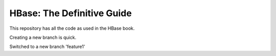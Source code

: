 ===========================
HBase: The Definitive Guide
===========================

This repository has all the code as used in the HBase book.

Creating a new branch is quick.

Switched to a new branch 'feature1'

